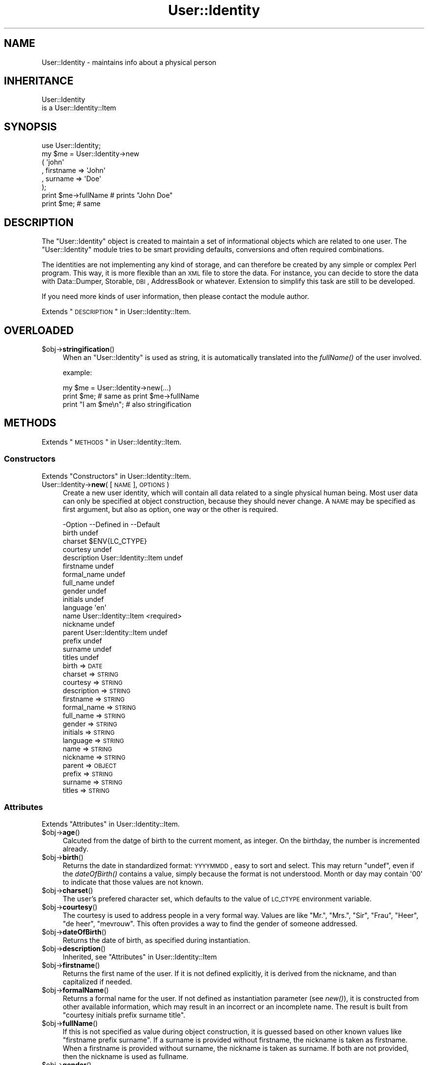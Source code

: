 .\" Automatically generated by Pod::Man 2.22 (Pod::Simple 3.07)
.\"
.\" Standard preamble:
.\" ========================================================================
.de Sp \" Vertical space (when we can't use .PP)
.if t .sp .5v
.if n .sp
..
.de Vb \" Begin verbatim text
.ft CW
.nf
.ne \\$1
..
.de Ve \" End verbatim text
.ft R
.fi
..
.\" Set up some character translations and predefined strings.  \*(-- will
.\" give an unbreakable dash, \*(PI will give pi, \*(L" will give a left
.\" double quote, and \*(R" will give a right double quote.  \*(C+ will
.\" give a nicer C++.  Capital omega is used to do unbreakable dashes and
.\" therefore won't be available.  \*(C` and \*(C' expand to `' in nroff,
.\" nothing in troff, for use with C<>.
.tr \(*W-
.ds C+ C\v'-.1v'\h'-1p'\s-2+\h'-1p'+\s0\v'.1v'\h'-1p'
.ie n \{\
.    ds -- \(*W-
.    ds PI pi
.    if (\n(.H=4u)&(1m=24u) .ds -- \(*W\h'-12u'\(*W\h'-12u'-\" diablo 10 pitch
.    if (\n(.H=4u)&(1m=20u) .ds -- \(*W\h'-12u'\(*W\h'-8u'-\"  diablo 12 pitch
.    ds L" ""
.    ds R" ""
.    ds C` ""
.    ds C' ""
'br\}
.el\{\
.    ds -- \|\(em\|
.    ds PI \(*p
.    ds L" ``
.    ds R" ''
'br\}
.\"
.\" Escape single quotes in literal strings from groff's Unicode transform.
.ie \n(.g .ds Aq \(aq
.el       .ds Aq '
.\"
.\" If the F register is turned on, we'll generate index entries on stderr for
.\" titles (.TH), headers (.SH), subsections (.SS), items (.Ip), and index
.\" entries marked with X<> in POD.  Of course, you'll have to process the
.\" output yourself in some meaningful fashion.
.ie \nF \{\
.    de IX
.    tm Index:\\$1\t\\n%\t"\\$2"
..
.    nr % 0
.    rr F
.\}
.el \{\
.    de IX
..
.\}
.\"
.\" Accent mark definitions (@(#)ms.acc 1.5 88/02/08 SMI; from UCB 4.2).
.\" Fear.  Run.  Save yourself.  No user-serviceable parts.
.    \" fudge factors for nroff and troff
.if n \{\
.    ds #H 0
.    ds #V .8m
.    ds #F .3m
.    ds #[ \f1
.    ds #] \fP
.\}
.if t \{\
.    ds #H ((1u-(\\\\n(.fu%2u))*.13m)
.    ds #V .6m
.    ds #F 0
.    ds #[ \&
.    ds #] \&
.\}
.    \" simple accents for nroff and troff
.if n \{\
.    ds ' \&
.    ds ` \&
.    ds ^ \&
.    ds , \&
.    ds ~ ~
.    ds /
.\}
.if t \{\
.    ds ' \\k:\h'-(\\n(.wu*8/10-\*(#H)'\'\h"|\\n:u"
.    ds ` \\k:\h'-(\\n(.wu*8/10-\*(#H)'\`\h'|\\n:u'
.    ds ^ \\k:\h'-(\\n(.wu*10/11-\*(#H)'^\h'|\\n:u'
.    ds , \\k:\h'-(\\n(.wu*8/10)',\h'|\\n:u'
.    ds ~ \\k:\h'-(\\n(.wu-\*(#H-.1m)'~\h'|\\n:u'
.    ds / \\k:\h'-(\\n(.wu*8/10-\*(#H)'\z\(sl\h'|\\n:u'
.\}
.    \" troff and (daisy-wheel) nroff accents
.ds : \\k:\h'-(\\n(.wu*8/10-\*(#H+.1m+\*(#F)'\v'-\*(#V'\z.\h'.2m+\*(#F'.\h'|\\n:u'\v'\*(#V'
.ds 8 \h'\*(#H'\(*b\h'-\*(#H'
.ds o \\k:\h'-(\\n(.wu+\w'\(de'u-\*(#H)/2u'\v'-.3n'\*(#[\z\(de\v'.3n'\h'|\\n:u'\*(#]
.ds d- \h'\*(#H'\(pd\h'-\w'~'u'\v'-.25m'\f2\(hy\fP\v'.25m'\h'-\*(#H'
.ds D- D\\k:\h'-\w'D'u'\v'-.11m'\z\(hy\v'.11m'\h'|\\n:u'
.ds th \*(#[\v'.3m'\s+1I\s-1\v'-.3m'\h'-(\w'I'u*2/3)'\s-1o\s+1\*(#]
.ds Th \*(#[\s+2I\s-2\h'-\w'I'u*3/5'\v'-.3m'o\v'.3m'\*(#]
.ds ae a\h'-(\w'a'u*4/10)'e
.ds Ae A\h'-(\w'A'u*4/10)'E
.    \" corrections for vroff
.if v .ds ~ \\k:\h'-(\\n(.wu*9/10-\*(#H)'\s-2\u~\d\s+2\h'|\\n:u'
.if v .ds ^ \\k:\h'-(\\n(.wu*10/11-\*(#H)'\v'-.4m'^\v'.4m'\h'|\\n:u'
.    \" for low resolution devices (crt and lpr)
.if \n(.H>23 .if \n(.V>19 \
\{\
.    ds : e
.    ds 8 ss
.    ds o a
.    ds d- d\h'-1'\(ga
.    ds D- D\h'-1'\(hy
.    ds th \o'bp'
.    ds Th \o'LP'
.    ds ae ae
.    ds Ae AE
.\}
.rm #[ #] #H #V #F C
.\" ========================================================================
.\"
.IX Title "User::Identity 3"
.TH User::Identity 3 "2014-01-24" "perl v5.10.1" "User Contributed Perl Documentation"
.\" For nroff, turn off justification.  Always turn off hyphenation; it makes
.\" way too many mistakes in technical documents.
.if n .ad l
.nh
.SH "NAME"
User::Identity \- maintains info about a physical person
.SH "INHERITANCE"
.IX Header "INHERITANCE"
.Vb 2
\& User::Identity
\&   is a User::Identity::Item
.Ve
.SH "SYNOPSIS"
.IX Header "SYNOPSIS"
.Vb 8
\& use User::Identity;
\& my $me = User::Identity\->new
\&  ( \*(Aqjohn\*(Aq
\&  , firstname => \*(AqJohn\*(Aq
\&  , surname   => \*(AqDoe\*(Aq
\&  );
\& print $me\->fullName  # prints "John Doe"
\& print $me;           # same
.Ve
.SH "DESCRIPTION"
.IX Header "DESCRIPTION"
The \f(CW\*(C`User::Identity\*(C'\fR object is created to maintain a set of informational
objects which are related to one user.  The \f(CW\*(C`User::Identity\*(C'\fR module tries to
be smart providing defaults, conversions and often required combinations.
.PP
The identities are not implementing any kind of storage, and can therefore
be created by any simple or complex Perl program.  This way, it is more
flexible than an \s-1XML\s0 file to store the data.  For instance, you can decide
to store the data with Data::Dumper, Storable, \s-1DBI\s0, AddressBook
or whatever.  Extension to simplify this task are still to be developed.
.PP
If you need more kinds of user information, then please contact the
module author.
.PP
Extends \*(L"\s-1DESCRIPTION\s0\*(R" in User::Identity::Item.
.SH "OVERLOADED"
.IX Header "OVERLOADED"
.ie n .IP "$obj\->\fBstringification\fR()" 4
.el .IP "\f(CW$obj\fR\->\fBstringification\fR()" 4
.IX Item "$obj->stringification()"
When an \f(CW\*(C`User::Identity\*(C'\fR is used as string, it is automatically
translated into the \fIfullName()\fR of the user involved.
.Sp
example:
.Sp
.Vb 3
\& my $me = User::Identity\->new(...)
\& print $me;          # same as  print $me\->fullName
\& print "I am $me\en"; # also stringification
.Ve
.SH "METHODS"
.IX Header "METHODS"
Extends \*(L"\s-1METHODS\s0\*(R" in User::Identity::Item.
.SS "Constructors"
.IX Subsection "Constructors"
Extends \*(L"Constructors\*(R" in User::Identity::Item.
.IP "User::Identity\->\fBnew\fR( [\s-1NAME\s0], \s-1OPTIONS\s0 )" 4
.IX Item "User::Identity->new( [NAME], OPTIONS )"
Create a new user identity, which will contain all data related 
to a single physical human being.  Most user data can only be
specified at object construction, because they should never
change.  A \s-1NAME\s0 may be specified as first argument, but also
as option, one way or the other is required.
.Sp
.Vb 10
\& \-Option     \-\-Defined in          \-\-Default
\&  birth                              undef
\&  charset                            $ENV{LC_CTYPE}
\&  courtesy                           undef
\&  description  User::Identity::Item  undef
\&  firstname                          undef
\&  formal_name                        undef
\&  full_name                          undef
\&  gender                             undef
\&  initials                           undef
\&  language                           \*(Aqen\*(Aq
\&  name         User::Identity::Item  <required>
\&  nickname                           undef
\&  parent       User::Identity::Item  undef
\&  prefix                             undef
\&  surname                            undef
\&  titles                             undef
.Ve
.RS 4
.IP "birth => \s-1DATE\s0" 2
.IX Item "birth => DATE"
.PD 0
.IP "charset => \s-1STRING\s0" 2
.IX Item "charset => STRING"
.IP "courtesy => \s-1STRING\s0" 2
.IX Item "courtesy => STRING"
.IP "description => \s-1STRING\s0" 2
.IX Item "description => STRING"
.IP "firstname => \s-1STRING\s0" 2
.IX Item "firstname => STRING"
.IP "formal_name => \s-1STRING\s0" 2
.IX Item "formal_name => STRING"
.IP "full_name => \s-1STRING\s0" 2
.IX Item "full_name => STRING"
.IP "gender => \s-1STRING\s0" 2
.IX Item "gender => STRING"
.IP "initials => \s-1STRING\s0" 2
.IX Item "initials => STRING"
.IP "language => \s-1STRING\s0" 2
.IX Item "language => STRING"
.IP "name => \s-1STRING\s0" 2
.IX Item "name => STRING"
.IP "nickname => \s-1STRING\s0" 2
.IX Item "nickname => STRING"
.IP "parent => \s-1OBJECT\s0" 2
.IX Item "parent => OBJECT"
.IP "prefix => \s-1STRING\s0" 2
.IX Item "prefix => STRING"
.IP "surname => \s-1STRING\s0" 2
.IX Item "surname => STRING"
.IP "titles => \s-1STRING\s0" 2
.IX Item "titles => STRING"
.RE
.RS 4
.RE
.PD
.SS "Attributes"
.IX Subsection "Attributes"
Extends \*(L"Attributes\*(R" in User::Identity::Item.
.ie n .IP "$obj\->\fBage\fR()" 4
.el .IP "\f(CW$obj\fR\->\fBage\fR()" 4
.IX Item "$obj->age()"
Calcuted from the datge of birth to the current moment, as integer.  On the
birthday, the number is incremented already.
.ie n .IP "$obj\->\fBbirth\fR()" 4
.el .IP "\f(CW$obj\fR\->\fBbirth\fR()" 4
.IX Item "$obj->birth()"
Returns the date in standardized format: \s-1YYYYMMDD\s0, easy to sort and
select.  This may return \f(CW\*(C`undef\*(C'\fR, even if the \fIdateOfBirth()\fR contains
a value, simply because the format is not understood. Month or day may
contain \f(CW\*(Aq00\*(Aq\fR to indicate that those values are not known.
.ie n .IP "$obj\->\fBcharset\fR()" 4
.el .IP "\f(CW$obj\fR\->\fBcharset\fR()" 4
.IX Item "$obj->charset()"
The user's prefered character set, which defaults to the value of
\&\s-1LC_CTYPE\s0 environment variable.
.ie n .IP "$obj\->\fBcourtesy\fR()" 4
.el .IP "\f(CW$obj\fR\->\fBcourtesy\fR()" 4
.IX Item "$obj->courtesy()"
The courtesy is used to address people in a very formal way.  Values
are like \*(L"Mr.\*(R", \*(L"Mrs.\*(R", \*(L"Sir\*(R", \*(L"Frau\*(R", \*(L"Heer\*(R", \*(L"de heer\*(R", \*(L"mevrouw\*(R".
This often provides a way to find the gender of someone addressed.
.ie n .IP "$obj\->\fBdateOfBirth\fR()" 4
.el .IP "\f(CW$obj\fR\->\fBdateOfBirth\fR()" 4
.IX Item "$obj->dateOfBirth()"
Returns the date of birth, as specified during instantiation.
.ie n .IP "$obj\->\fBdescription\fR()" 4
.el .IP "\f(CW$obj\fR\->\fBdescription\fR()" 4
.IX Item "$obj->description()"
Inherited, see \*(L"Attributes\*(R" in User::Identity::Item
.ie n .IP "$obj\->\fBfirstname\fR()" 4
.el .IP "\f(CW$obj\fR\->\fBfirstname\fR()" 4
.IX Item "$obj->firstname()"
Returns the first name of the user.  If it is not defined explicitly, it
is derived from the nickname, and than capitalized if needed.
.ie n .IP "$obj\->\fBformalName\fR()" 4
.el .IP "\f(CW$obj\fR\->\fBformalName\fR()" 4
.IX Item "$obj->formalName()"
Returns a formal name for the user.  If not defined as instantiation
parameter (see \fInew()\fR), it is constructed from other available information,
which may result in an incorrect or an incomplete name.  The result is
built from \*(L"courtesy initials prefix surname title\*(R".
.ie n .IP "$obj\->\fBfullName\fR()" 4
.el .IP "\f(CW$obj\fR\->\fBfullName\fR()" 4
.IX Item "$obj->fullName()"
If this is not specified as value during object construction, it is
guessed based on other known values like \*(L"firstname prefix surname\*(R". 
If a surname is provided without firstname, the nickname is taken
as firstname.  When a firstname is provided without surname, the
nickname is taken as surname.  If both are not provided, then
the nickname is used as fullname.
.ie n .IP "$obj\->\fBgender\fR()" 4
.el .IP "\f(CW$obj\fR\->\fBgender\fR()" 4
.IX Item "$obj->gender()"
Returns the specified gender of the person, as specified during
instantiation, which could be like 'Male', 'm', 'homme', 'man'.
There is no smart behavior on this: the exact specified value is
returned. Methods \fIisMale()\fR, \fIisFemale()\fR, and \fIcourtesy()\fR are smart.
.ie n .IP "$obj\->\fBinitials\fR()" 4
.el .IP "\f(CW$obj\fR\->\fBinitials\fR()" 4
.IX Item "$obj->initials()"
The initials, which may be derived from the first letters of the
firstname.
.ie n .IP "$obj\->\fBisFemale\fR()" 4
.el .IP "\f(CW$obj\fR\->\fBisFemale\fR()" 4
.IX Item "$obj->isFemale()"
See \fIisMale()\fR: return true if we are sure the user is a woman.
.ie n .IP "$obj\->\fBisMale\fR()" 4
.el .IP "\f(CW$obj\fR\->\fBisMale\fR()" 4
.IX Item "$obj->isMale()"
Returns true if we are sure that the user is male.  This is specified as
gender at instantiation, or derived from the courtesy value.  Methods
isMale and isFemale are not complementatory: they can both return false
for the same user, in which case the gender is undertermined.
.ie n .IP "$obj\->\fBlanguage\fR()" 4
.el .IP "\f(CW$obj\fR\->\fBlanguage\fR()" 4
.IX Item "$obj->language()"
Can contain a list or a single language name, as defined by the \s-1RFC\s0
Examples are 'en', 'en\-GB', 'nl\-BE'.  The default language  is 'en'
(English).
.ie n .IP "$obj\->\fBname\fR( [\s-1NEWNAME\s0] )" 4
.el .IP "\f(CW$obj\fR\->\fBname\fR( [\s-1NEWNAME\s0] )" 4
.IX Item "$obj->name( [NEWNAME] )"
Inherited, see \*(L"Attributes\*(R" in User::Identity::Item
.ie n .IP "$obj\->\fBnickname\fR()" 4
.el .IP "\f(CW$obj\fR\->\fBnickname\fR()" 4
.IX Item "$obj->nickname()"
Returns the user's nickname, which could be used as username, e\-mail
alias, or such.  When no nickname was explicitly specified, the name is
used.
.ie n .IP "$obj\->\fBprefix\fR()" 4
.el .IP "\f(CW$obj\fR\->\fBprefix\fR()" 4
.IX Item "$obj->prefix()"
The words which are between the firstname (or initials) and the surname.
.ie n .IP "$obj\->\fBsurname\fR()" 4
.el .IP "\f(CW$obj\fR\->\fBsurname\fR()" 4
.IX Item "$obj->surname()"
Returns the surname of person, or \f(CW\*(C`undef\*(C'\fR if that is not known.
.ie n .IP "$obj\->\fBtitles\fR()" 4
.el .IP "\f(CW$obj\fR\->\fBtitles\fR()" 4
.IX Item "$obj->titles()"
The titles, degrees in education or of other kind.  If these are complex,
you may need to specify the formal name of the users as well, because
smart formatting probably failes.
.SS "Collections"
.IX Subsection "Collections"
Extends \*(L"Collections\*(R" in User::Identity::Item.
.ie n .IP "$obj\->\fBadd\fR(\s-1COLLECTION\s0, \s-1ROLE\s0)" 4
.el .IP "\f(CW$obj\fR\->\fBadd\fR(\s-1COLLECTION\s0, \s-1ROLE\s0)" 4
.IX Item "$obj->add(COLLECTION, ROLE)"
Inherited, see \*(L"Collections\*(R" in User::Identity::Item
.ie n .IP "$obj\->\fBaddCollection\fR(\s-1OBJECT\s0 | ([\s-1TYPE\s0], \s-1OPTIONS\s0))" 4
.el .IP "\f(CW$obj\fR\->\fBaddCollection\fR(\s-1OBJECT\s0 | ([\s-1TYPE\s0], \s-1OPTIONS\s0))" 4
.IX Item "$obj->addCollection(OBJECT | ([TYPE], OPTIONS))"
Inherited, see \*(L"Collections\*(R" in User::Identity::Item
.ie n .IP "$obj\->\fBcollection\fR(\s-1NAME\s0)" 4
.el .IP "\f(CW$obj\fR\->\fBcollection\fR(\s-1NAME\s0)" 4
.IX Item "$obj->collection(NAME)"
Inherited, see \*(L"Collections\*(R" in User::Identity::Item
.ie n .IP "$obj\->\fBfind\fR(\s-1COLLECTION\s0, \s-1ROLE\s0)" 4
.el .IP "\f(CW$obj\fR\->\fBfind\fR(\s-1COLLECTION\s0, \s-1ROLE\s0)" 4
.IX Item "$obj->find(COLLECTION, ROLE)"
Inherited, see \*(L"Collections\*(R" in User::Identity::Item
.ie n .IP "$obj\->\fBparent\fR( [\s-1PARENT\s0] )" 4
.el .IP "\f(CW$obj\fR\->\fBparent\fR( [\s-1PARENT\s0] )" 4
.IX Item "$obj->parent( [PARENT] )"
Inherited, see \*(L"Collections\*(R" in User::Identity::Item
.ie n .IP "$obj\->\fBremoveCollection\fR(OBJECT|NAME)" 4
.el .IP "\f(CW$obj\fR\->\fBremoveCollection\fR(OBJECT|NAME)" 4
.IX Item "$obj->removeCollection(OBJECT|NAME)"
Inherited, see \*(L"Collections\*(R" in User::Identity::Item
.ie n .IP "$obj\->\fBtype\fR()" 4
.el .IP "\f(CW$obj\fR\->\fBtype\fR()" 4
.IX Item "$obj->type()"
.PD 0
.IP "User::Identity\->\fBtype\fR()" 4
.IX Item "User::Identity->type()"
.PD
Inherited, see \*(L"Collections\*(R" in User::Identity::Item
.ie n .IP "$obj\->\fBuser\fR()" 4
.el .IP "\f(CW$obj\fR\->\fBuser\fR()" 4
.IX Item "$obj->user()"
Inherited, see \*(L"Collections\*(R" in User::Identity::Item
.SH "DIAGNOSTICS"
.IX Header "DIAGNOSTICS"
.ie n .IP "Error: $object is not a collection." 4
.el .IP "Error: \f(CW$object\fR is not a collection." 4
.IX Item "Error: $object is not a collection."
The first argument is an object, but not of a class which extends
User::Identity::Collection.
.ie n .IP "Error: Cannot load collection module for $type ($class)." 4
.el .IP "Error: Cannot load collection module for \f(CW$type\fR ($class)." 4
.IX Item "Error: Cannot load collection module for $type ($class)."
Either the specified \f(CW$type\fR does not exist, or that module named \f(CW$class\fR returns
compilation errors.  If the type as specified in the warning is not
the name of a package, you specified a nickname which was not defined.
Maybe you forgot the 'require' the package which defines the nickname.
.ie n .IP "Error: Creation of a collection via $class failed." 4
.el .IP "Error: Creation of a collection via \f(CW$class\fR failed." 4
.IX Item "Error: Creation of a collection via $class failed."
The \f(CW$class\fR did compile, but it was not possible to create an object
of that class using the options you specified.
.IP "Error: Don't know what type of collection you want to add." 4
.IX Item "Error: Don't know what type of collection you want to add."
If you add a collection, it must either by a collection object or a
list of options which can be used to create a collection object.  In
the latter case, the type of collection must be specified.
.ie n .IP "Warning: No collection $name" 4
.el .IP "Warning: No collection \f(CW$name\fR" 4
.IX Item "Warning: No collection $name"
The collection with \f(CW$name\fR does not exist and can not be created.
.SH "SEE ALSO"
.IX Header "SEE ALSO"
This module is part of User-Identity distribution version 0.94,
built on January 24, 2014. Website: \fIhttp://perl.overmeer.net/userid/\fR
.SH "LICENSE"
.IX Header "LICENSE"
Copyrights 2003\-2014 by [Mark Overmeer <perl@overmeer.net>]. For other contributors see Changes.
.PP
This program is free software; you can redistribute it and/or modify it
under the same terms as Perl itself.
See \fIhttp://www.perl.com/perl/misc/Artistic.html\fR
